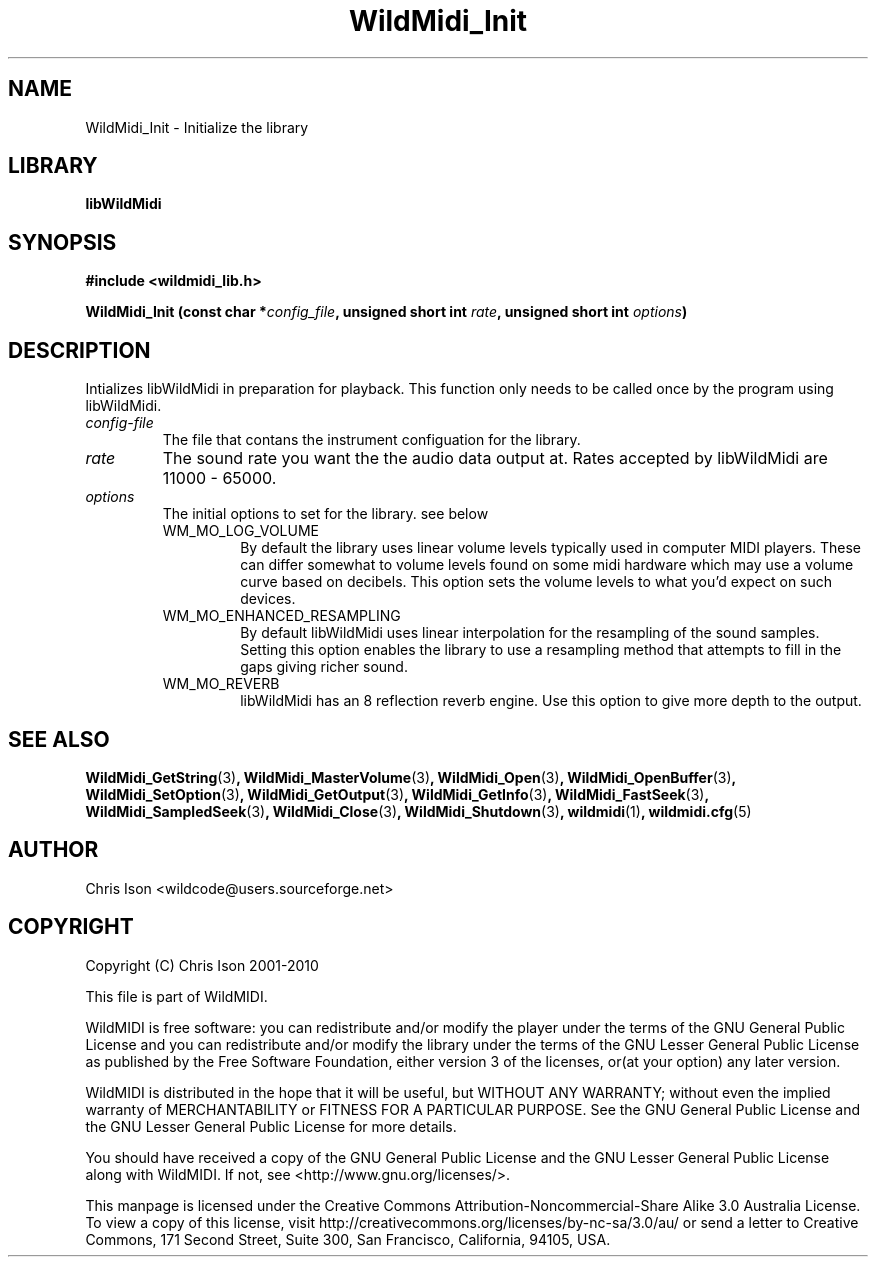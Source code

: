 .TH WildMidi_Init 3 "05 June 2010" "" "WildMidi Programmer's Manual"
.SH NAME
WildMidi_Init \- Initialize the library
.PP
.SH LIBRARY
.B libWildMidi
.PP
.SH SYNOPSIS
.B #include <wildmidi_lib.h>
.PP
.B WildMidi_Init (const char *\fIconfig_file\fP, unsigned short int \fIrate\fP, unsigned short int \fIoptions\fP)
.PP
.SH DESCRIPTION
Intializes libWildMidi in preparation for playback. This function only needs to be called once by the program using libWildMidi.
.PP
.IP \fIconfig-file\fP
The file that contans the instrument configuation for the library.
.PP
.IP \fIrate\fP
The sound rate you want the the audio data output at. Rates accepted by libWildMidi are 11000 \- 65000.
.PP
.IP \fIoptions\fP
The initial options to set for the library. see below
.RS
.PP
.IP WM_MO_LOG_VOLUME
By default the library uses linear volume levels typically used in computer MIDI players. These can differ somewhat to volume levels found on some midi hardware which may use a volume curve based on decibels. This option sets the volume levels to what you'd expect on such devices.
.PP
.IP WM_MO_ENHANCED_RESAMPLING
By default libWildMidi uses linear interpolation for the resampling of the sound samples. Setting this option enables the library to use a resampling method that attempts to fill in the gaps giving richer sound.
.PP
.IP WM_MO_REVERB
libWildMidi has an 8 reflection reverb engine. Use this option to give more depth to the output.
.RE
.PP
.SH SEE ALSO
.BR WildMidi_GetString (3) ,
.BR WildMidi_MasterVolume (3) ,
.BR WildMidi_Open (3) ,
.BR WildMidi_OpenBuffer (3) ,
.BR WildMidi_SetOption (3) ,
.BR WildMidi_GetOutput (3) ,
.BR WildMidi_GetInfo (3) ,
.BR WildMidi_FastSeek (3) ,
.BR WildMidi_SampledSeek (3) ,
.BR WildMidi_Close (3) ,
.BR WildMidi_Shutdown (3) ,
.BR wildmidi (1) ,
.BR wildmidi.cfg (5)
.PP
.SH AUTHOR
Chris Ison <wildcode@users.sourceforge.net>
.PP
.SH COPYRIGHT
Copyright (C) Chris Ison 2001-2010
.PP
This file is part of WildMIDI.
.PP
WildMIDI is free software: you can redistribute and/or modify the player under the terms of the GNU General Public License and you can redistribute and/or modify the library under the terms of the GNU Lesser General Public License as published by the Free Software Foundation, either version 3 of the licenses, or(at your option) any later version.
.PP
WildMIDI is distributed in the hope that it will be useful, but WITHOUT ANY WARRANTY; without even the implied warranty of MERCHANTABILITY or FITNESS FOR A PARTICULAR PURPOSE. See the GNU General Public License and the GNU Lesser General Public License for more details.
.PP
You should have received a copy of the GNU General Public License and the GNU Lesser General Public License along with WildMIDI. If not, see <http://www.gnu.org/licenses/>.
.PP
.PP
This manpage is licensed under the Creative Commons Attribution-Noncommercial-Share Alike 3.0 Australia License. To view a copy of this license, visit http://creativecommons.org/licenses/by-nc-sa/3.0/au/ or send a letter to Creative Commons, 171 Second Street, Suite 300, San Francisco, California, 94105, USA.
.PP


